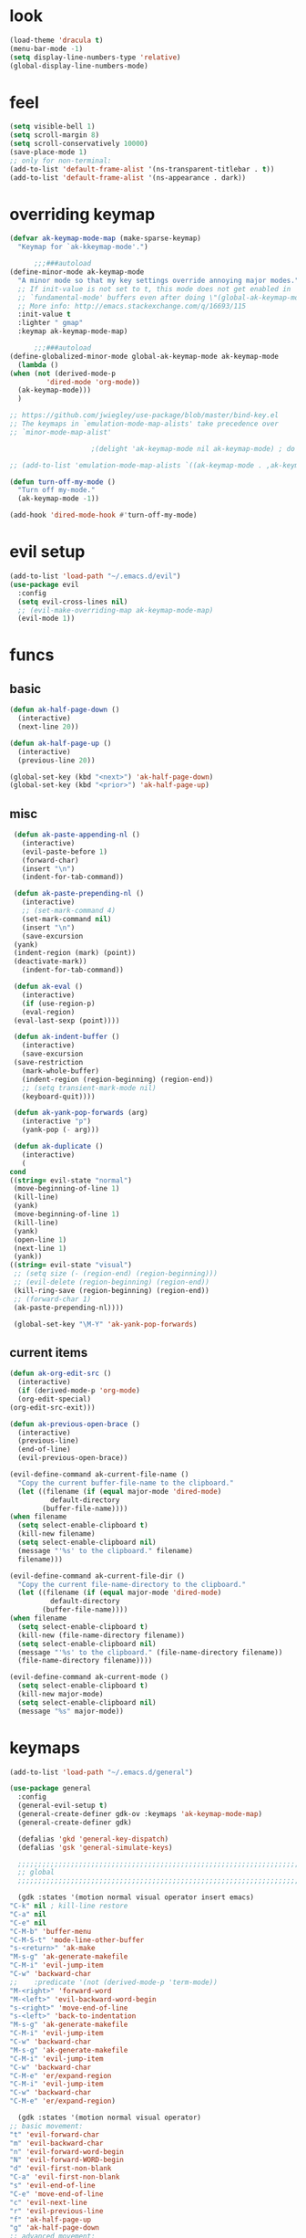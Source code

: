 * look
  #+BEGIN_SRC emacs-lisp
    (load-theme 'dracula t)
    (menu-bar-mode -1)
    (setq display-line-numbers-type 'relative)
    (global-display-line-numbers-mode)
  #+END_SRC
* feel
  #+BEGIN_SRC emacs-lisp
    (setq visible-bell 1)
    (setq scroll-margin 8)
    (setq scroll-conservatively 10000)
    (save-place-mode 1)
    ;; only for non-terminal:
    (add-to-list 'default-frame-alist '(ns-transparent-titlebar . t))
    (add-to-list 'default-frame-alist '(ns-appearance . dark))
  #+END_SRC
* overriding keymap
  #+BEGIN_SRC emacs-lisp
    (defvar ak-keymap-mode-map (make-sparse-keymap)
      "Keymap for `ak-kkeymap-mode'.")

	      ;;;###autoload
    (define-minor-mode ak-keymap-mode
      "A minor mode so that my key settings override annoying major modes."
      ;; If init-value is not set to t, this mode does not get enabled in
      ;; `fundamental-mode' buffers even after doing \"(global-ak-keymap-mode 1)\".
      ;; More info: http://emacs.stackexchange.com/q/16693/115
      :init-value t
      :lighter " gmap"
      :keymap ak-keymap-mode-map)

	      ;;;###autoload
    (define-globalized-minor-mode global-ak-keymap-mode ak-keymap-mode 
      (lambda ()
	(when (not (derived-mode-p
			 'dired-mode 'org-mode))
	  (ak-keymap-mode)))
      )

    ;; https://github.com/jwiegley/use-package/blob/master/bind-key.el
    ;; The keymaps in `emulation-mode-map-alists' take precedence over
    ;; `minor-mode-map-alist'

					    ;(delight 'ak-keymap-mode nil ak-keymap-mode) ; do not display mode name in mode line

    ;; (add-to-list 'emulation-mode-map-alists `((ak-keymap-mode . ,ak-keymap-mode-map)))

    (defun turn-off-my-mode ()
      "Turn off my-mode."
      (ak-keymap-mode -1))

    (add-hook 'dired-mode-hook #'turn-off-my-mode)

  #+END_SRC
* evil setup
#+BEGIN_SRC emacs-lisp
  (add-to-list 'load-path "~/.emacs.d/evil")
  (use-package evil
    :config
    (setq evil-cross-lines nil)
    ;; (evil-make-overriding-map ak-keymap-mode-map)
    (evil-mode 1))
#+END_SRC
* funcs
** basic
   #+BEGIN_SRC emacs-lisp
     (defun ak-half-page-down ()
       (interactive)
       (next-line 20))

     (defun ak-half-page-up ()
       (interactive)
       (previous-line 20))

     (global-set-key (kbd "<next>") 'ak-half-page-down)
     (global-set-key (kbd "<prior>") 'ak-half-page-up)
   #+END_SRC
** misc
   #+BEGIN_SRC emacs-lisp
     (defun ak-paste-appending-nl ()
       (interactive)
       (evil-paste-before 1)
       (forward-char)
       (insert "\n")
       (indent-for-tab-command))
       
     (defun ak-paste-prepending-nl ()
       (interactive)
       ;; (set-mark-command 4)
       (set-mark-command nil)
       (insert "\n")
       (save-excursion
	 (yank)
	 (indent-region (mark) (point))
	 (deactivate-mark))
       (indent-for-tab-command))

     (defun ak-eval ()
       (interactive)
       (if (use-region-p)
	   (eval-region)
	 (eval-last-sexp (point))))

     (defun ak-indent-buffer ()
       (interactive)
       (save-excursion
	 (save-restriction
	   (mark-whole-buffer)
	   (indent-region (region-beginning) (region-end))
	   ;; (setq transient-mark-mode nil)
	   (keyboard-quit))))

     (defun ak-yank-pop-forwards (arg)
       (interactive "p")
       (yank-pop (- arg)))

     (defun ak-duplicate ()
       (interactive)
       (
	cond
	((string= evil-state "normal")
	 (move-beginning-of-line 1)
	 (kill-line)
	 (yank)
	 (move-beginning-of-line 1)
	 (kill-line)
	 (yank)
	 (open-line 1)
	 (next-line 1)
	 (yank))
	((string= evil-state "visual")
	 ;; (setq size (- (region-end) (region-beginning)))
	 ;; (evil-delete (region-beginning) (region-end))
	 (kill-ring-save (region-beginning) (region-end))
	 ;; (forward-char 1)
	 (ak-paste-prepending-nl))))

     (global-set-key "\M-Y" 'ak-yank-pop-forwards)

   #+END_SRC
** current items
   #+BEGIN_SRC emacs-lisp
     (defun ak-org-edit-src ()
       (interactive)
       (if (derived-mode-p 'org-mode)
	   (org-edit-special)
	 (org-edit-src-exit)))

     (defun ak-previous-open-brace ()
       (interactive)
       (previous-line)
       (end-of-line)
       (evil-previous-open-brace))

     (evil-define-command ak-current-file-name ()
       "Copy the current buffer-file-name to the clipboard."
       (let ((filename (if (equal major-mode 'dired-mode)
			   default-directory
			 (buffer-file-name))))
	 (when filename
	   (setq select-enable-clipboard t)
	   (kill-new filename)
	   (setq select-enable-clipboard nil)
	   (message "'%s' to the clipboard." filename)
	   filename)))

     (evil-define-command ak-current-file-dir ()
       "Copy the current file-name-directory to the clipboard."
       (let ((filename (if (equal major-mode 'dired-mode)
			   default-directory
			 (buffer-file-name))))
	 (when filename
	   (setq select-enable-clipboard t)
	   (kill-new (file-name-directory filename))
	   (setq select-enable-clipboard nil)
	   (message "'%s' to the clipboard." (file-name-directory filename))
	   (file-name-directory filename))))

     (evil-define-command ak-current-mode ()
       (setq select-enable-clipboard t)
       (kill-new major-mode)
       (setq select-enable-clipboard nil)
       (message "%s" major-mode))
   #+END_SRC
* keymaps
  #+BEGIN_SRC emacs-lisp
    (add-to-list 'load-path "~/.emacs.d/general")

    (use-package general
      :config
      (general-evil-setup t)
      (general-create-definer gdk-ov :keymaps 'ak-keymap-mode-map)
      (general-create-definer gdk)

      (defalias 'gkd 'general-key-dispatch)
      (defalias 'gsk 'general-simulate-keys)

      ;;;;;;;;;;;;;;;;;;;;;;;;;;;;;;;;;;;;;;;;;;;;;;;;;;;;;;;;;;;;;;;;;;;;;;;;;;;;;;;;
      ;; global
      ;;;;;;;;;;;;;;;;;;;;;;;;;;;;;;;;;;;;;;;;;;;;;;;;;;;;;;;;;;;;;;;;;;;;;;;;;;;;;;;;

      (gdk :states '(motion normal visual operator insert emacs)
	"C-k" nil ; kill-line restore
	"C-a" nil
	"C-e" nil
	"C-M-b" 'buffer-menu
	"C-M-S-t" 'mode-line-other-buffer
	"s-<return>" 'ak-make
	"M-s-g" 'ak-generate-makefile
	"C-M-i" 'evil-jump-item
	"C-w" 'backward-char
	;;    :predicate '(not (derived-mode-p 'term-mode))
	"M-<right>" 'forward-word
	"M-<left>" 'evil-backward-word-begin
	"s-<right>" 'move-end-of-line
	"s-<left>" 'back-to-indentation
	"M-s-g" 'ak-generate-makefile
	"C-M-i" 'evil-jump-item
	"C-w" 'backward-char
	"M-s-g" 'ak-generate-makefile
	"C-M-i" 'evil-jump-item
	"C-w" 'backward-char
	"C-M-e" 'er/expand-region
	"C-M-i" 'evil-jump-item
	"C-w" 'backward-char
	"C-M-e" 'er/expand-region)

      (gdk :states '(motion normal visual operator)
	;; basic movement:
	"t" 'evil-forward-char
	"m" 'evil-backward-char
	"n" 'evil-forward-word-begin
	"N" 'evil-forward-WORD-begin
	"d" 'evil-first-non-blank
	"C-a" 'evil-first-non-blank
	"s" 'evil-end-of-line
	"C-e" 'move-end-of-line
	"c" 'evil-next-line
	"r" 'evil-previous-line
	"f" 'ak-half-page-up
	"g" 'ak-half-page-down
	;; advanced movement:
	"w" 'evil-ex-search-next
	"W" 'evil-ex-search-previous
	"h" (gkd 'evil-search-forward :timeout 0.5
		 "h" 'ak-org-edit-src)
	"_" 'evil-find-char
	"z" 'evil-jump-item
	")" (gsk "C-o")
	;;; bug in evil-previous-open-brace : evil-first-non-blank needed
	"(" '(lambda () (interactive) (evil-first-non-blank) (evil-previous-open-brace))
	 ;; state changing:
	"D" 'evil-visual-char
	"v" 'evil-visual-char
	;; delete/change:
	"e" 'evil-delete
	"l" 'evil-change
	"k" 'evil-delete-char
	"K" 'evil-delete-backward-char
	;; misc:
	"'" 'evil-join
	"J" (gsk "a <return>")
	"C-d" 'ak-duplicate
	"DEL" 'projectile-find-file)

      (gdk :states '(motion normal)
	"Z" (gsk "D %")
	"C" (gsk "0 D c s")
	"R" (gsk "s D r")
	"G" (gsk "D r s o s m")
	"F" (gsk "D s o r"))

      (gdk :states '(visual)
	"TAB" 'ak-duplicate
	"Z" (gsk "D %")
	"C" (gsk "0 D c s")
	"R" (gsk "s D r")
	"G" (gsk "c s m")
	"F" (gsk "D s o r"))

      ;;;;;;;;;;;;;;;;;;;;;;;;;;;;;;;;;;;;;;;;;;;;;;;;;;;;;;;;;;;;;;;;;;;;;;;;;;;;;;;;
      ;; mode specific
      ;;;;;;;;;;;;;;;;;;;;;;;;;;;;;;;;;;;;;;;;;;;;;;;;;;;;;;;;;;;;;;;;;;;;;;;;;;;;;;;;

      (gdk :keymaps 'org-mode-map
	:states '(motion normal visual)
	"TAB" 'org-cycle
	"." 'org-cycle
	"(" 'outline-up-heading)

      (gdk :keymaps 'dired-mode-map
	:states '(motion normal visual)
	"c" 'dired-next-line
	"r" 'dired-previous-line
	"g" 'dired-next-dirline
	"f" 'dired-prev-dirline
	"m" 'dired-mark
	"d" 'dired-flag-file-deletion
	"C" 'dired-copy-file
	"R" 'dired-do-rename
	"z" 'dired-up-directory)

      ;; (gdk-ov :states '(motion normal visual)
      ;;   :predicate '(derived-mode-p 'magit-status-mode)
      ;;   "k" 'magit-commit-popup
      ;;   "j" 'magit-rebase-popup
      ;;   "c" 'evil-next-line
      ;;   "r" 'evil-previous-line)

      (gdk :keymaps 'latex-mode-map
	"SPC" 'aking/yas-expand-or-self-insert 
	"q" 'aking/project-sq))
  #+END_SRC
* leader-map
  #+BEGIN_SRC emacs-lisp
    (gdk :states '(emacs motion normal visual)
	  ;; :keymaps 'doc-view-mode-map
	  "SPC"
	  (gkd 'helm-projectile-switch-project :timeout 1
	       "r" 'evil-goto-first-line
	       "c" 'evil-goto-line
	       "e"
	       (gkd 'ak-eval :timeout 0.5
		    "e" 'eval-buffer)
	       "u" 'undo-tree-redo
	       "m" 'aking/latex-convert-to-big
	       "p"
	       (gkd 'ak-current-file-name :timeout 0.5
		    "p" 'ak-current-file-dir
		    "m" 'ak-current-mode)
	       "d"
	       (gkd 'edit-config-keymap :timeout 0.5
		    "h" 'aking/conf-hammerspoon
		    "q" 'aking/conf-spacemacs-quail
		    "b" 'aking/conf-bash
		    "d"
		    (gkd 'edit-config :timeout 0.5
			 "d" 'spacemacs/find-dotfile))

	       "k" 'aking/conf-karabiner

	       "s"
	       (gkd 'aking/save :timeout 0.5
		    "a" 'aking/save-all
		    "/" 'evil-save-and-quit)
	       "i" 'save-reload-init
	       "f"
	       (gkd  '(lambda () (interactive)
			;; (aking/view-pdf)
			(aking/compile-project)
			)
		 :timeout 0.5
		 "c" '(lambda () (interactive)
			(aking/view-pdf)
			(aking/compile-project)
			(preview-buffer)))
	       ;; "g" 'helm-projectile-grep
	       "g" 'magit-status
	       ;; "g" 'preview-buffer
	       ;; "w" 'aking/test
	       "w" 'ak/view-pdf
	       "v" 'aking/view-pdf
	       "b" 'aking/latex-build
	       "h" 'avy-goto-word-1
	       "n" 'avy-goto-line
	       "o"
	       (gkd 'aking/dired-home :timeout 0.5
		    "m" 'aking/dired-math
		    "f" 'aking/dired-file
		    "c" 'aking/dired-cs
		    "d" 'aking/dired-dot
		    "p" 'projectile-dired)
	       "t"
	       (gkd 'aking/latex-template :timeout 0.5
		    "d" 'aking/test
		    "n" 'aking/latex-new
		    "t" 'aking/latex-template
		    "s"
		    (gkd  'aking/latex-upsync-default :timeout 0.5
			  "s" 'aking/latex-upsync))
	       "l"
	       (gkd 'aking/latex-new :timeout 0.5
		    "c" (gsk "; u C-c C-e")
		    "l" (gsk "C-c C-l")
		    "e" (gsk "C-c `")
		    "n" (gsk "C-c C-e")
		    "s"
		    (gkd 'aking/yas-latex :timeout 0.5
			 "s" 'aking/yas-latex-script)
		    "r" 'aking/yas-reload)
	       "y"
	       (gkd 'helm-yas-visit-snippet-file :timeout 0.5
		    "n" 'yas-new-snippet
		    "r" 'aking/yas-reload
		    ;; "l" 'aking/yas-latex
		    ;; "t" (gkd 'aking/yas-latex :timeout 0.5
		    ;;          "s" 'aking/yas-latex-script))
		    )))


  #+END_SRC
